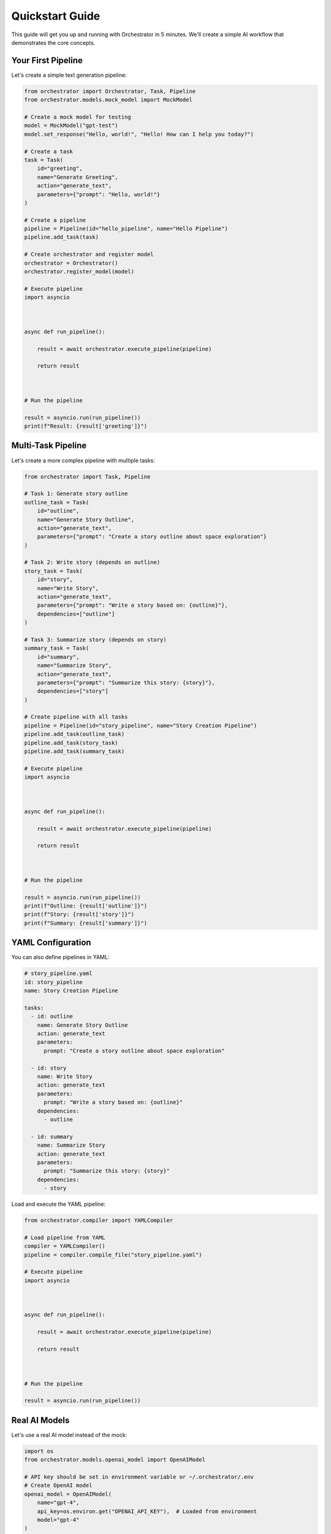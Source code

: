 Quickstart Guide
===============

This guide will get you up and running with Orchestrator in 5 minutes. We'll create a simple AI workflow that demonstrates the core concepts.

Your First Pipeline
-------------------

Let's create a simple text generation pipeline:

.. code-block:: python

   from orchestrator import Orchestrator, Task, Pipeline
   from orchestrator.models.mock_model import MockModel
   
   # Create a mock model for testing
   model = MockModel("gpt-test")
   model.set_response("Hello, world!", "Hello! How can I help you today?")
   
   # Create a task
   task = Task(
       id="greeting",
       name="Generate Greeting",
       action="generate_text",
       parameters={"prompt": "Hello, world!"}
   )
   
   # Create a pipeline
   pipeline = Pipeline(id="hello_pipeline", name="Hello Pipeline")
   pipeline.add_task(task)
   
   # Create orchestrator and register model
   orchestrator = Orchestrator()
   orchestrator.register_model(model)
   
   # Execute pipeline
   import asyncio

   

   async def run_pipeline():

       result = await orchestrator.execute_pipeline(pipeline)

       return result

   

   # Run the pipeline

   result = asyncio.run(run_pipeline())
   print(f"Result: {result['greeting']}")

Multi-Task Pipeline
-------------------

Let's create a more complex pipeline with multiple tasks:

.. code-block:: python

   from orchestrator import Task, Pipeline
   
   # Task 1: Generate story outline
   outline_task = Task(
       id="outline",
       name="Generate Story Outline",
       action="generate_text",
       parameters={"prompt": "Create a story outline about space exploration"}
   )
   
   # Task 2: Write story (depends on outline)
   story_task = Task(
       id="story",
       name="Write Story",
       action="generate_text",
       parameters={"prompt": "Write a story based on: {outline}"},
       dependencies=["outline"]
   )
   
   # Task 3: Summarize story (depends on story)
   summary_task = Task(
       id="summary",
       name="Summarize Story",
       action="generate_text",
       parameters={"prompt": "Summarize this story: {story}"},
       dependencies=["story"]
   )
   
   # Create pipeline with all tasks
   pipeline = Pipeline(id="story_pipeline", name="Story Creation Pipeline")
   pipeline.add_task(outline_task)
   pipeline.add_task(story_task)
   pipeline.add_task(summary_task)
   
   # Execute pipeline
   import asyncio

   

   async def run_pipeline():

       result = await orchestrator.execute_pipeline(pipeline)

       return result

   

   # Run the pipeline

   result = asyncio.run(run_pipeline())
   print(f"Outline: {result['outline']}")
   print(f"Story: {result['story']}")
   print(f"Summary: {result['summary']}")

YAML Configuration
-----------------

You can also define pipelines in YAML:

.. code-block:: yaml

   # story_pipeline.yaml
   id: story_pipeline
   name: Story Creation Pipeline
   
   tasks:
     - id: outline
       name: Generate Story Outline
       action: generate_text
       parameters:
         prompt: "Create a story outline about space exploration"
     
     - id: story
       name: Write Story
       action: generate_text
       parameters:
         prompt: "Write a story based on: {outline}"
       dependencies:
         - outline
     
     - id: summary
       name: Summarize Story
       action: generate_text
       parameters:
         prompt: "Summarize this story: {story}"
       dependencies:
         - story

Load and execute the YAML pipeline:

.. code-block:: python

   from orchestrator.compiler import YAMLCompiler
   
   # Load pipeline from YAML
   compiler = YAMLCompiler()
   pipeline = compiler.compile_file("story_pipeline.yaml")
   
   # Execute pipeline
   import asyncio

   

   async def run_pipeline():

       result = await orchestrator.execute_pipeline(pipeline)

       return result

   

   # Run the pipeline

   result = asyncio.run(run_pipeline())

Real AI Models
--------------

Let's use a real AI model instead of the mock:

.. code-block:: python

   import os
   from orchestrator.models.openai_model import OpenAIModel
   
   # API key should be set in environment variable or ~/.orchestrator/.env
   # Create OpenAI model
   openai_model = OpenAIModel(
       name="gpt-4",
       api_key=os.environ.get("OPENAI_API_KEY"),  # Loaded from environment
       model="gpt-4"
   )
   
   # Register model
   orchestrator.register_model(openai_model)
   
   # Execute pipeline (will use OpenAI)
   import asyncio

   

   async def run_pipeline():

       result = await orchestrator.execute_pipeline(pipeline)

       return result

   

   # Run the pipeline

   result = asyncio.run(run_pipeline())

Error Handling
--------------

Orchestrator provides built-in error handling:

.. code-block:: python

   from orchestrator.core.error_handler import ErrorHandler
   
   # Create error handler with retry strategy
   error_handler = ErrorHandler()
   
   # Configure orchestrator with error handling
   orchestrator = Orchestrator(error_handler=error_handler)
   
   # Execute pipeline with automatic retry on failures
   try:
       import asyncio

       

       async def run_pipeline():

           result = await orchestrator.execute_pipeline(pipeline)

           return result

       

       # Run the pipeline

       result = asyncio.run(run_pipeline())
   except Exception as e:
       print(f"Pipeline failed: {e}")

State Management
---------------

Enable checkpointing for long-running pipelines:

.. code-block:: python

   from orchestrator.state import StateManager
   
   # Create state manager
   state_manager = StateManager(storage_path="./checkpoints")
   
   # Configure orchestrator with state management
   orchestrator = Orchestrator(state_manager=state_manager)
   
   # Execute pipeline with automatic checkpointing
   import asyncio

   

   async def run_pipeline():

       result = await orchestrator.execute_pipeline(pipeline)

       return result

   

   # Run the pipeline

   result = asyncio.run(run_pipeline())

Monitoring & Logging
--------------------

Enable monitoring to track pipeline execution:

.. code-block:: python

   import logging
   
   # Enable debug logging
   logging.basicConfig(level=logging.DEBUG)
   
   # Execute pipeline with logging
   import asyncio

   

   async def run_pipeline():

       result = await orchestrator.execute_pipeline(pipeline)

       return result

   

   # Run the pipeline

   result = asyncio.run(run_pipeline())
   
   # Get execution statistics
   stats = orchestrator.get_execution_stats()
   print(f"Execution time: {stats['total_time']:.2f}s")
   print(f"Tasks completed: {stats['completed_tasks']}")

Next Steps
----------

Now that you've created your first pipeline, explore these topics:

**Core Concepts**
   Learn about :doc:`basic_concepts` like Tasks, Pipelines, and Models

**YAML Configuration**
   Deep dive into :doc:`../user_guide/yaml_configuration`

**Model Integration**
   Connect real AI models in :doc:`../user_guide/models_and_adapters`

**Advanced Features**
   Explore :doc:`../advanced/performance_optimization` and :doc:`../advanced/custom_models`

**Interactive Tutorials**
   Try the :doc:`../tutorials/notebooks` for hands-on learning

Common Patterns
---------------

Here are some common patterns to get you started:

**Sequential Processing**
   Tasks that depend on previous results

**Parallel Processing**
   Independent tasks that can run simultaneously

**Conditional Logic**
   Tasks that execute based on conditions

**Data Transformation**
   Tasks that process and transform data

**Multi-Model Orchestration**
   Using different models for different tasks

.. tip::
   Start with simple pipelines and gradually add complexity as you learn the framework. The mock models are perfect for testing and development before switching to real AI models.

.. note::
   Remember to set up your API keys when using real AI models. See :doc:`installation` for configuration details.